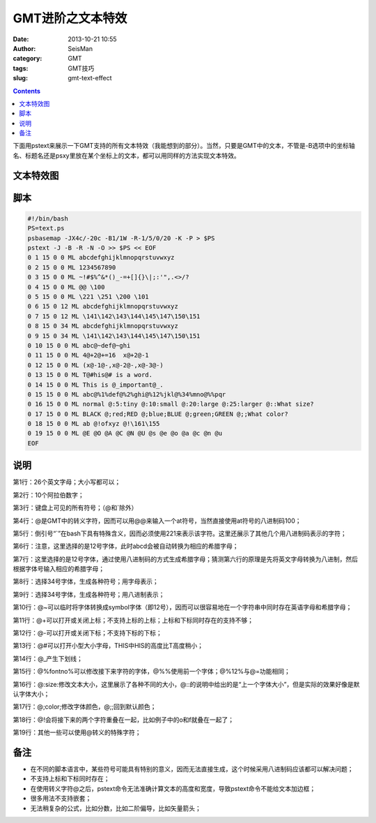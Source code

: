 GMT进阶之文本特效
##################

:date: 2013-10-21 10:55
:author: SeisMan
:category: GMT
:tags: GMT技巧
:slug: gmt-text-effect

.. contents::

下面用pstext来展示一下GMT支持的所有文本特效（我能想到的部分）。当然，只要是GMT中的文本，不管是-B选项中的坐标轴名、标题名还是psxy里放在某个坐标上的文本，都可以用同样的方法实现文本特效。

文本特效图
==========

.. figure:: http://ww4.sinaimg.cn/large/c27c15bejw1e9sl6rigp2j211j1utdmf.jpg
   :align: center
   :alt: text-effect
   :width: 450px

脚本
====

.. code-block:: bash

 #!/bin/bash
 PS=text.ps
 psbasemap -JX4c/-20c -B1/1W -R-1/5/0/20 -K -P > $PS
 pstext -J -B -R -N -O >> $PS << EOF
 0 1 15 0 0 ML abcdefghijklmnopqrstuvwxyz
 0 2 15 0 0 ML 1234567890
 0 3 15 0 0 ML ~!#$%^&*()_-=+[]{}\|;:'",.<>/?
 0 4 15 0 0 ML @@ \100
 0 5 15 0 0 ML \221 \251 \200 \101
 0 6 15 0 12 ML abcdefghijklmnopqrstuvwxyz
 0 7 15 0 12 ML \141\142\143\144\145\147\150\151
 0 8 15 0 34 ML abcdefghijklmnopqrstuvwxyz
 0 9 15 0 34 ML \141\142\143\144\145\147\150\151
 0 10 15 0 0 ML abc@~def@~ghi
 0 11 15 0 0 ML 4@+2@+=16  x@+2@-1
 0 12 15 0 0 ML (x@-1@-,x@-2@-,x@-3@-)
 0 13 15 0 0 ML T@#his@# is a word.
 0 14 15 0 0 ML This is @_important@_.
 0 15 15 0 0 ML abc@%1%def@%2%ghi@%12%jkl@%34%mno@%%pqr
 0 16 15 0 0 ML normal @:5:tiny @:10:small @:20:large @:25:larger @::What size?
 0 17 15 0 0 ML BLACK @;red;RED @;blue;BLUE @;green;GREEN @;;What color?
 0 18 15 0 0 ML ab @!ofxyz @!\161\155
 0 19 15 0 0 ML @E @O @A @C @N @U @s @e @o @a @c @n @u
 EOF

说明
====

第1行：26个英文字母；大小写都可以；

第2行：10个阿拉伯数字；

第3行：键盘上可见的所有符号；（@和\`除外）

第4行：@是GMT中的转义字符，因而可以用@@来输入一个at符号，当然直接使用at符号的八进制码\100；

第5行：倒引号“\`”在bash下具有特殊含义，因而必须使用\221来表示该字符。这里还展示了其他几个用八进制码表示的字符；

第6行：注意，这里选择的是12号字体，此时abcd会被自动转换为相应的希腊字母；

第7行：这里选择的是12号字体，通过使用八进制码的方式生成希腊字母；猜测第六行的原理是先将英文字母转换为八进制，然后根据字体号输入相应的希腊字母；
 
第8行：选择34号字体，生成各种符号；用字母表示；

第9行：选择34号字体，生成各种符号；用八进制表示；

第10行：@~可以临时将字体转换成symbol字体（即12号），因而可以很容易地在一个字符串中同时存在英语字母和希腊字母；

第11行：@+可以打开或关闭上标；不支持上标的上标；上标和下标同时存在的支持不够；

第12行：@-可以打开或关闭下标；不支持下标的下标；

第13行：@#可以打开小型大小字母，THIS中HIS的高度比T高度稍小；
 
第14行：@_产生下划线；

第15行：@%fontno%可以修改接下来字符的字体，@%%使用前一个字体；@%12%与@=功能相同；

第16行：@:size:修改文本大小，这里展示了各种不同的大小，@::的说明中给出的是“上一个字体大小”，但是实际的效果好像是默认字体大小；

第17行：@;color;修改字体颜色，@;;回到默认颜色；

第18行：@!会将接下来的两个字符重叠在一起，比如例子中的o和f就叠在一起了；

第19行：其他一些可以使用@转义的特殊字符；

备注
====

-  在不同的脚本语言中，某些符号可能具有特别的意义，因而无法直接生成，这个时候采用八进制码应该都可以解决问题；
-  不支持上标和下标同时存在；
-  在使用转义字符@之后，pstext命令无法准确计算文本的高度和宽度，导致pstext命令不能给文本加边框；
-  很多用法不支持嵌套；
-  无法稍复杂的公式，比如分数，比如二阶偏导，比如矢量箭头；
